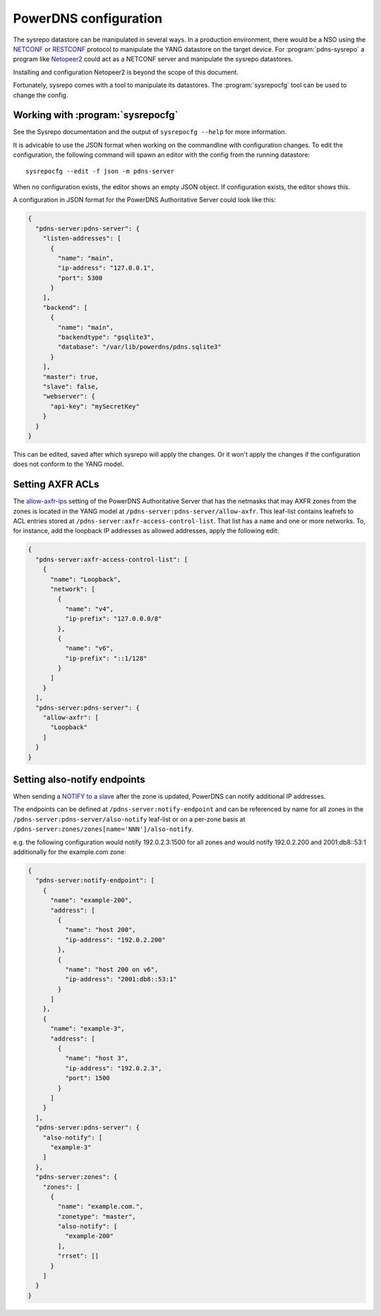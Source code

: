 PowerDNS configuration
======================
The sysrepo datastore can be manipulated in several ways.
In a production environment, there would be a NSO using the `NETCONF <https://en.wikipedia.org/wiki/NETCONF>`__ or `RESTCONF <https://tools.ietf.org/html/rfc8040>`__ protocol to manipulate the YANG datastore on the target device.
For :program:`pdns-sysrepo` a program like `Netopeer2 <https://github.com/CESNET/Netopeer2>`__ could act as a NETCONF server and manipulate the sysrepo datastores.

Installing and configuration Netopeer2 is beyond the scope of this document.

Fortunately, sysrepo comes with a tool to manipulate its datastores.
The :program:`sysrepocfg` tool can be used to change the config.

Working with :program:`sysrepocfg`
----------------------------------
See the Sysrepo documentation and the output of ``sysrepocfg --help`` for more information.

It is advicable to use the JSON format when working on the commandline with configuration changes.
To edit the configuration, the following command will spawn an editor with the config from the running datastore::

  sysrepocfg --edit -f json -m pdns-server

When no configuration exists, the editor shows an empty JSON object.
If configuration exists, the editor shows this.

A configuration in JSON format for the PowerDNS Authoritative Server could look like this:

.. code-block:: json

  {
    "pdns-server:pdns-server": {
      "listen-addresses": [
        {
          "name": "main",
          "ip-address": "127.0.0.1",
          "port": 5300
        }
      ],
      "backend": [
        {
          "name": "main",
          "backendtype": "gsqlite3",
          "database": "/var/lib/powerdns/pdns.sqlite3"
        }
      ],
      "master": true,
      "slave": false,
      "webserver": {
        "api-key": "mySecretKey"
      }
    }
  }

This can be edited, saved after which sysrepo will apply the changes.
Or it won't apply the changes if the configuration does not conform to the YANG model.

Setting AXFR ACLs
-----------------
The `allow-axfr-ips <https://doc.powerdns.com/authoritative/settings.html#allow-axfr-ips>`__ setting of the PowerDNS Authoritative Server that has the netmasks that may AXFR zones from the zones is located in the YANG model at ``/pdns-server:pdns-server/allow-axfr``.
This leaf-list contains leafrefs to ACL entries stored at ``/pdns-server:axfr-access-control-list``.
That list has a ``name`` and one or more networks.
To, for instance, add the loopback IP addresses as allowed addresses, apply the following edit:

.. code-block:: json

  {
    "pdns-server:axfr-access-control-list": [
      {
        "name": "Loopback",
        "network": [
          {
            "name": "v4",
            "ip-prefix": "127.0.0.0/8"
          },
          {
            "name": "v6",
            "ip-prefix": "::1/128"
          }
        ]
      }
    ],
    "pdns-server:pdns-server": {
      "allow-axfr": [
        "Loopback"
      ]
    }
  }

Setting also-notify endpoints
-----------------------------
When sending a `NOTIFY to a slave <https://doc.powerdns.com/authoritative/modes-of-operation.html#master-operation>`__
after the zone is updated, PowerDNS can notify additional IP addresses.

The endpoints can be defined at ``/pdns-server:notify-endpoint`` and can be referenced by name
for all zones in the ``/pdns-server:pdns-server/also-notify`` leaf-list or on a per-zone basis
at ``/pdns-server:zones/zones[name='NNN']/also-notify``.

e.g. the following configuration would notify 192.0.2.3:1500 for all zones and
would notify 192.0.2.200 and 2001:db8::53:1 additionally for the example.com zone:

.. code-block:: json

  {
    "pdns-server:notify-endpoint": [
      {
        "name": "example-200",
        "address": [
          {
            "name": "host 200",
            "ip-address": "192.0.2.200"
          },
          {
            "name": "host 200 on v6",
            "ip-address": "2001:db8::53:1"
          }
        ]
      },
      {
        "name": "example-3",
        "address": [
          {
            "name": "host 3",
            "ip-address": "192.0.2.3",
            "port": 1500
          }
        ]
      }
    ],
    "pdns-server:pdns-server": {
      "also-notify": [
        "example-3"
      ]
    },
    "pdns-server:zones": {
      "zones": [
        {
          "name": "example.com.",
          "zonetype": "master",
          "also-notify": [
            "example-200"
          ],
          "rrset": []
        }
      ]
    }
  }

